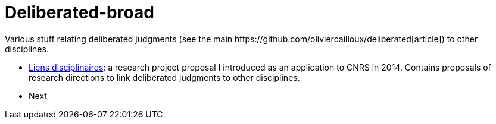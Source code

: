 = Deliberated-broad
Various stuff relating deliberated judgments (see the main https://github.com/oliviercailloux/deliberated[article]) to other disciplines.

* https://github.com/oliviercailloux/deliberated-broad/blob/master/Liens%20disciplinaires.adoc[Liens disciplinaires]: a research project proposal I introduced as an application to CNRS in 2014. Contains proposals of research directions to link deliberated judgments to other disciplines.
* Next
